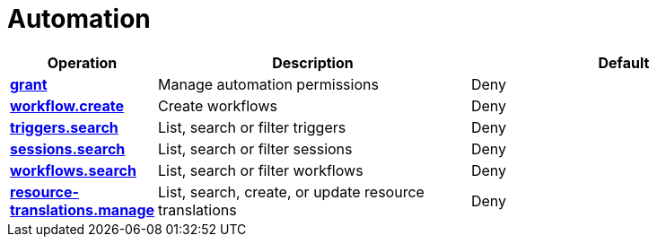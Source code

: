 = Automation

[cols="1s,5a,5a"]
|===
| Operation| Description | Default


| [#rbac-automation-grant]#<<rbac-automation-grant,grant>>#
| Manage automation permissions
| Deny


| [#rbac-automation-workflow.create]#<<rbac-automation-workflow.create,workflow.create>>#
| Create workflows
| Deny


| [#rbac-automation-triggers.search]#<<rbac-automation-triggers.search,triggers.search>>#
| List, search or filter triggers
| Deny


| [#rbac-automation-sessions.search]#<<rbac-automation-sessions.search,sessions.search>>#
| List, search or filter sessions
| Deny


| [#rbac-automation-workflows.search]#<<rbac-automation-workflows.search,workflows.search>>#
| List, search or filter workflows
| Deny


| [#rbac-automation-resource-translations.manage]#<<rbac-automation-resource-translations.manage,resource-translations.manage>>#
| List, search, create, or update resource translations
| Deny


|===
